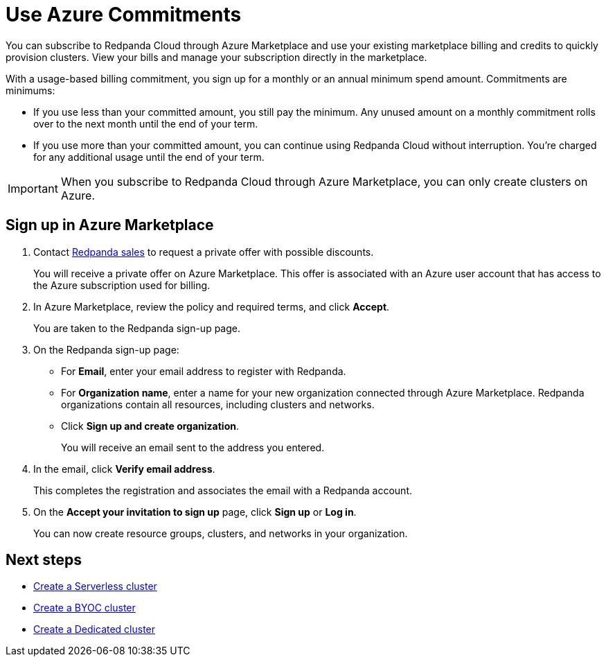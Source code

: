 = Use Azure Commitments
:description: Subscribe to Redpanda in Azure Marketplace with committed use.

You can subscribe to Redpanda Cloud through Azure Marketplace and use your existing marketplace billing and credits to quickly provision clusters. View your bills and manage your subscription directly in the marketplace.

With a usage-based billing commitment, you sign up for a monthly or an annual minimum spend amount. Commitments are minimums: 

- If you use less than your committed amount, you still pay the minimum. Any unused amount on a monthly commitment rolls over to the next month until the end of your term. 
- If you use more than your committed amount, you can continue using Redpanda Cloud without interruption. You're charged for any additional usage until the end of your term.

[IMPORTANT]
====
When you subscribe to Redpanda Cloud through Azure Marketplace, you can only create clusters on Azure. 
====

== Sign up in Azure Marketplace

. Contact https://redpanda.com/contact[Redpanda sales^] to request a private offer with possible discounts. 
+
You will receive a private offer on Azure Marketplace. This offer is associated with an Azure user account that has access to the Azure subscription used for billing. 

. In Azure Marketplace, review the policy and required terms, and click *Accept*.
+
You are taken to the Redpanda sign-up page.

. On the Redpanda sign-up page: 
* For **Email**, enter your email address to register with Redpanda.
* For **Organization name**, enter a name for your new organization connected through Azure Marketplace. Redpanda organizations contain all resources, including clusters and networks. 
* Click **Sign up and create organization**.
+
You will receive an email sent to the address you entered.

. In the email, click **Verify email address**. 
+
This completes the registration and associates the email with a Redpanda account. 

. On the **Accept your invitation to sign up** page, click **Sign up** or **Log in**. 
+
You can now create resource groups, clusters, and networks in your organization.

== Next steps

* xref:get-started:cluster-types/serverless.adoc[Create a Serverless cluster]
* xref:get-started:cluster-types/byoc/index.adoc[Create a BYOC cluster]   
* xref:get-started:cluster-types/dedicated/create-dedicated-cloud-cluster.adoc[Create a Dedicated cluster]